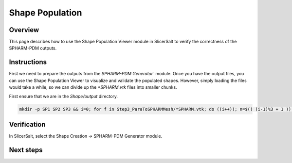 Shape Population
================

Overview
--------

This page describes how to use the Shape Population Viewer module in SlicerSalt to verify the correctness of the SPHARM-PDM outputs.

Instructions
---------------------------

First we need to prepare the outputs from the `SPHARM-PDM Generator`` module. Once you have the output files, you can use the Shape Population Viewer to visualize and validate the populated shapes.
However, simply loading the files would take a while, so we can divide up the `*SPHARM.vtk` files into smaller chunks.

First ensure that we are in the `Shape/output` directory.

.. code-block:: console

   mkdir -p SP1 SP2 SP3 && i=0; for f in Step3_ParaToSPHARMMesh/*SPHARM.vtk; do ((i++)); n=$(( (i-1)%3 + 1 )); cp "$f" SP$n/; done

Verification
---------------------

In SlicerSalt, select the Shape Creation -> SPHARM-PDM Generator module.

.. image:: ../_static/spvdm.png
   :alt: Shape Population Viewer

Next steps
----------

